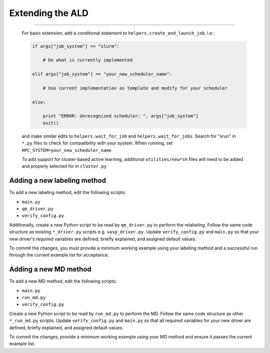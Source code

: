 .. _page-extending:


#######################################
Extending the ALD
#######################################


------


     For basic extension, add a conditional statement to ``helpers.create_and_launch_job``, i.e.:
     
     .. code-block :: python
     
         if args["job_system"] == "slurm":
         
             # Do what is currently implemented
         
         elif args["job_system"] == "your_new_scheduler_name":
         
             # Use current implementation as template and modify for your scheduler
             
         else:
         
             print "ERROR: Unrecognized scheduler: ", args["job_system"]
             exit()
     
     and make similar edits to ``helpers.wait_for_job`` and ``helpers.wait_for_jobs``. Search for "srun" in ``*.py`` files to check for compatibility with your system. When running, set ``HPC_SYSTEM=your_new_scheduler_name``
 
 
     To add support for cluster-based active learning, additional ``utilities/new*sh`` files will need to be added and properly selected for in ``cluster.py``

===================
Adding a new labeling method
===================

To add a new labeling method, edit the following scripts:

- ``main.py``
- ``qm_driver.py``
- ``verify_config.py``

Additionally, create a new Python script to be read by ``qm_driver.py`` to perform the relabeling. Follow the same code structure as existing ``*_driver.py`` scripts e.g. ``vasp_driver.py``. Update ``verify_config.py`` and ``main.py`` so that your new driver's required variables are defined, briefly explained, and assigned default values.

To commit the changes, you must provide a minimum working example using your labeling method and a successful run through the current example list for acceptance.

===================
Adding a new MD method
===================

To add a new MD method, edit the following scripts:

- ``main.py``
- ``run_md.py``
- ``verify_config.py``

Create a new Python script to be read by ``run_md.py`` to perform the MD. Follow the same code structure as other ``*_run_md.py`` scripts. Update ``verify_config.py`` and ``main.py`` so that all required variables for your new driver are defined, briefly explained, and assigned default values.

To commit the changes, provide a minimum working example using your MD method and ensure it passes the current example list.